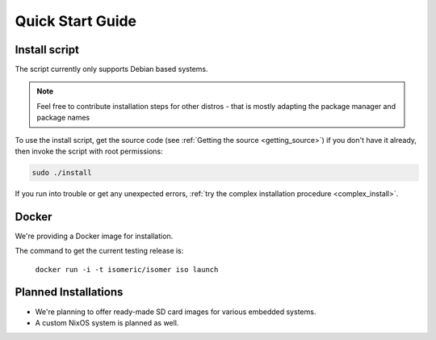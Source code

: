 Quick Start Guide
=================

.. _quick_install:

Install script
--------------

The script currently only supports Debian based systems.

.. note::
   Feel free to contribute installation steps for other distros - that is mostly adapting the package manager
   and package names

To use the install script, get the source code (see :ref:`Getting the source <getting_source>`) if you
don't have it already, then invoke the script with root permissions:

.. code-block:: sh

    sudo ./install

If you run into trouble or get any unexpected errors, :ref:`try the complex installation procedure <complex_install>`.

Docker
------

We're providing a Docker image for installation.

The command to get the current testing release is:

  ``docker run -i -t isomeric/isomer iso launch``


Planned Installations
---------------------

* We're planning to offer ready-made SD card images for various embedded systems.
* A custom NixOS system is planned as well.
